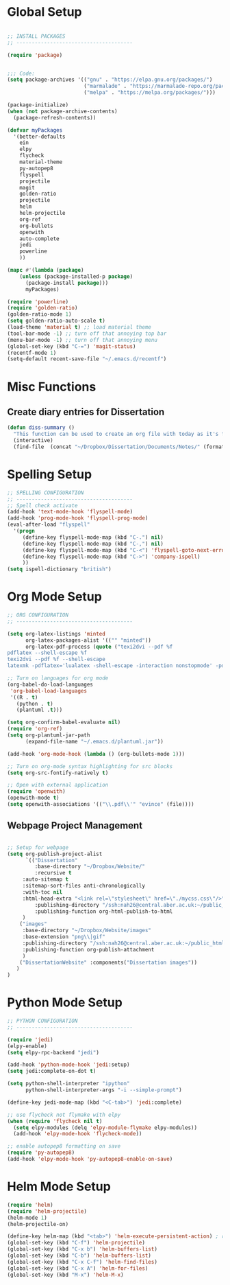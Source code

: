 * Global Setup
  
#+BEGIN_SRC emacs-lisp

;; INSTALL PACKAGES
;; --------------------------------------

(require 'package)


;;; Code:
(setq package-archives '(("gnu" . "https://elpa.gnu.org/packages/")
                         ("marmalade" . "https://marmalade-repo.org/packages/")
                         ("melpa" . "https://melpa.org/packages/")))

(package-initialize)
(when (not package-archive-contents)
  (package-refresh-contents))

(defvar myPackages
  '(better-defaults
    ein
    elpy
    flycheck
    material-theme
    py-autopep8
    flyspell
    projectile
    magit
    golden-ratio
    projectile
    helm
    helm-projectile
    org-ref
    org-bullets
    openwith
    auto-complete
    jedi
    powerline
    ))

(mapc #'(lambda (package)
    (unless (package-installed-p package)
      (package-install package)))
      myPackages)

(require 'powerline)
(require 'golden-ratio)
(golden-ratio-mode 1)
(setq golden-ratio-auto-scale t)
(load-theme 'material t) ;; load material theme
(tool-bar-mode -1) ;; turn off that annoying top bar
(menu-bar-mode -1) ;; turn off that annoying menu
(global-set-key (kbd "C-=") 'magit-status)
(recentf-mode 1)
(setq-default recent-save-file "~/.emacs.d/recentf")
#+END_SRC

* Misc Functions

** Create diary entries for Dissertation
#+BEGIN_SRC emacs-lisp
(defun diss-summary ()
  "This function can be used to create an org file with today as it's file name."
  (interactive)
  (find-file  (concat "~/Dropbox/Dissertation/Documents/Notes/" (format-time-string "%Y-%m-%d.org" ))))
#+END_SRC

* Spelling Setup

#+BEGIN_SRC emacs-lisp
;; SPELLING CONFIGURATION
;; --------------------------------------
;; Spell check activate
(add-hook 'text-mode-hook 'flyspell-mode)
(add-hook 'prog-mode-hook 'flyspell-prog-mode)
(eval-after-load "flyspell"
  '(progn
     (define-key flyspell-mode-map (kbd "C-.") nil)
     (define-key flyspell-mode-map (kbd "C-,") nil)
     (define-key flyspell-mode-map (kbd "C-<") 'flyspell-goto-next-error)
     (define-key flyspell-mode-map (kbd "C->") 'company-ispell)
     ))
(setq ispell-dictionary "british")

#+END_SRC

* Org Mode Setup

#+BEGIN_SRC emacs-lisp
;; ORG CONFIGURATION
;; --------------------------------------

(setq org-latex-listings 'minted
      org-latex-packages-alist '(("" "minted"))
      org-latex-pdf-process (quote ("texi2dvi --pdf %f
pdflatex --shell-escape %f 
texi2dvi --pdf %f --shell-escape
latexmk -pdflatex='lualatex -shell-escape -interaction nonstopmode' -pdf -f  %f")))

;; Turn on languages for org mode
(org-babel-do-load-languages
 'org-babel-load-languages
 '((R . t)
   (python . t)
   (plantuml .t)))

(setq org-confirm-babel-evaluate nil)
(require 'org-ref)
(setq org-plantuml-jar-path
      (expand-file-name "~/.emacs.d/plantuml.jar"))

(add-hook 'org-mode-hook (lambda () (org-bullets-mode 1)))

;; Turn on org-mode syntax highlighting for src blocks
(setq org-src-fontify-natively t)

;; Open with external application 
(require 'openwith)
(openwith-mode t)
(setq openwith-associations '(("\\.pdf\\'" "evince" (file))))

#+END_SRC

** Webpage Project Management

#+BEGIN_SRC emacs-lisp

;; Setup for webpage
(setq org-publish-project-alist
      `(("Dissertation"
         :base-directory "~/Dropbox/Website/"
         :recursive t
	 :auto-sitemap t
	 :sitemap-sort-files anti-chronologically	
	 :with-toc nil
	 :html-head-extra "<link rel=\"stylesheet\" href=\"./mycss.css\"/>"
         :publishing-directory "/ssh:nah26@central.aber.ac.uk:~/public_html"
         :publishing-function org-html-publish-to-html
	 )
	("images"
	 :base-directory "~/Dropbox/Website/images"
	 :base-extension "png\\|gif"
	 :publishing-directory "/ssh:nah26@central.aber.ac.uk:~/public_html/images"
	 :publishing-function org-publish-attachment
     )
	("DissertationWebsite" :components("Dissertation images"))
   )
) 
#+END_SRC

* Python Mode Setup

#+BEGIN_SRC emacs-lisp
;; PYTHON CONFIGURATION
;; --------------------------------------

(require 'jedi)
(elpy-enable)
(setq elpy-rpc-backend "jedi")

(add-hook 'python-mode-hook 'jedi:setup)
(setq jedi:complete-on-dot t)

(setq python-shell-interpreter "ipython"
      python-shell-interpreter-args "-i --simple-prompt")

(define-key jedi-mode-map (kbd "<C-tab>") 'jedi:complete)

;; use flycheck not flymake with elpy
(when (require 'flycheck nil t)
  (setq elpy-modules (delq 'elpy-module-flymake elpy-modules))
  (add-hook 'elpy-mode-hook 'flycheck-mode))

;; enable autopep8 formatting on save
(require 'py-autopep8)
(add-hook 'elpy-mode-hook 'py-autopep8-enable-on-save)
#+END_SRC

* Helm Mode Setup

#+BEGIN_SRC emacs-lisp
(require 'helm)
(require 'helm-projectile)
(helm-mode 1)
(helm-projectile-on)

(define-key helm-map (kbd "<tab>") 'helm-execute-persistent-action) ; rebind tab to run persistent action
(global-set-key (kbd "C-f") 'helm-projectile)
(global-set-key (kbd "C-x b") 'helm-buffers-list)
(global-set-key (kbd "C-b") 'helm-buffers-list)
(global-set-key (kbd "C-x C-f") 'helm-find-files)
(global-set-key (kbd "C-x A") 'helm-for-files)
(global-set-key (kbd "M-x") 'helm-M-x)


#+END_SRC
